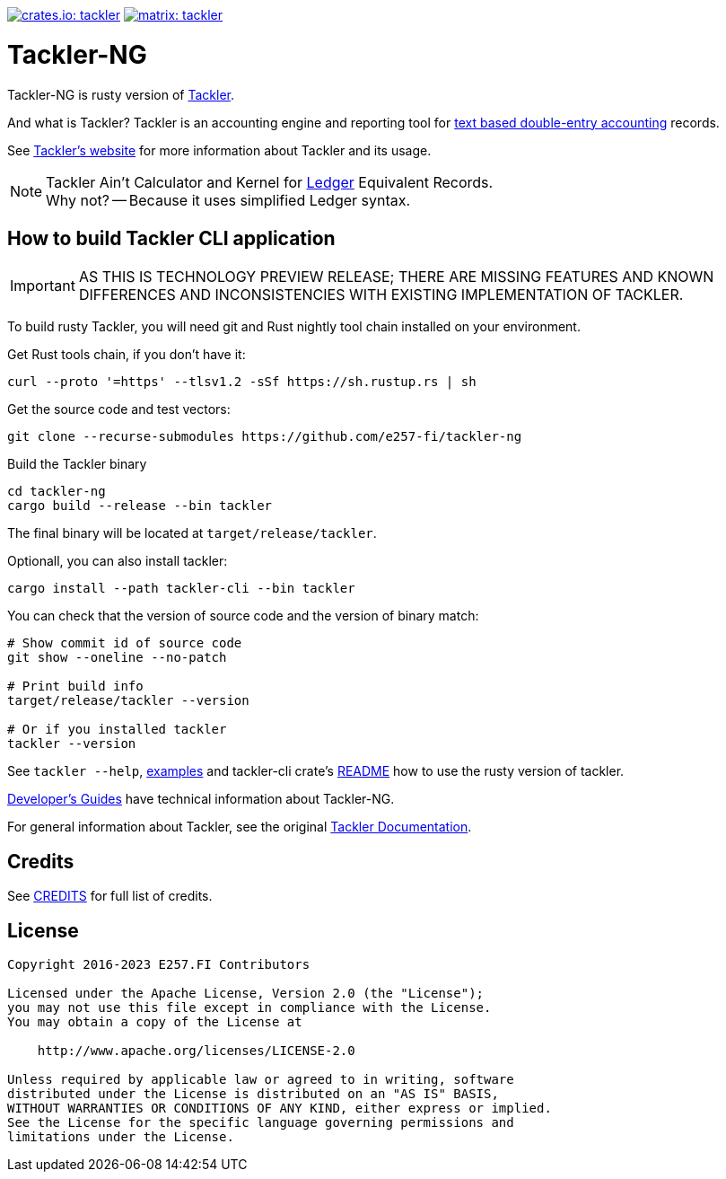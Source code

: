 image:https://tackler.e257.fi/img/tackler-ng.svg["crates.io: tackler", link="https://crates.io/crates/tackler"]
image:https://tackler.e257.fi/img/badge-matrix.svg["matrix: tackler", link="https://matrix.to/#/#tackler:matrix.org"]

= Tackler-NG

Tackler-NG is rusty version of link:https://tackler.e257.fi/[Tackler].

And what is Tackler? Tackler is an accounting engine and reporting tool for
link:http://plaintextaccounting.org/[text based double-entry accounting] records.

See link:https://tackler.e257.fi/[Tackler's website] for more information about Tackler and its usage.

[NOTE]
====
Tackler Ain't Calculator and Kernel for link:http://ledger-cli.org/[Ledger] Equivalent Records. +
Why not? -- Because it uses simplified Ledger syntax.
====


== How to build Tackler CLI application

[IMPORTANT]
====
AS THIS IS TECHNOLOGY PREVIEW RELEASE; THERE ARE MISSING FEATURES AND KNOWN DIFFERENCES
AND INCONSISTENCIES WITH EXISTING IMPLEMENTATION OF TACKLER.
====

To build rusty Tackler, you will need git and Rust nightly tool chain installed on your environment.

Get Rust tools chain, if you don't have it:

----
curl --proto '=https' --tlsv1.2 -sSf https://sh.rustup.rs | sh
----


Get the source code and test vectors:

----
git clone --recurse-submodules https://github.com/e257-fi/tackler-ng
----

Build the Tackler binary

----
cd tackler-ng
cargo build --release --bin tackler
----

The final binary will be located at `target/release/tackler`.

Optionall, you can also install tackler:
----
cargo install --path tackler-cli --bin tackler
----


You can check that the version of source code and the version of binary match:

----
# Show commit id of source code
git show --oneline --no-patch

# Print build info
target/release/tackler --version

# Or if you installed tackler
tackler --version
----


See `tackler --help`, link:docs/examples.adoc[examples] and tackler-cli crate's link:tackler-cli/CRATES.md[README]
how to use the rusty version of tackler.

link:docs/devel/readme.adoc[Developer's Guides] have technical information about Tackler-NG.

For general information about Tackler, see the original link:https://tackler.e257.fi/docs/[Tackler Documentation].

== Credits

See link:CREDITS.adoc[CREDITS] for full list of credits.


== License

....
Copyright 2016-2023 E257.FI Contributors

Licensed under the Apache License, Version 2.0 (the "License");
you may not use this file except in compliance with the License.
You may obtain a copy of the License at

    http://www.apache.org/licenses/LICENSE-2.0

Unless required by applicable law or agreed to in writing, software
distributed under the License is distributed on an "AS IS" BASIS,
WITHOUT WARRANTIES OR CONDITIONS OF ANY KIND, either express or implied.
See the License for the specific language governing permissions and
limitations under the License.
....

